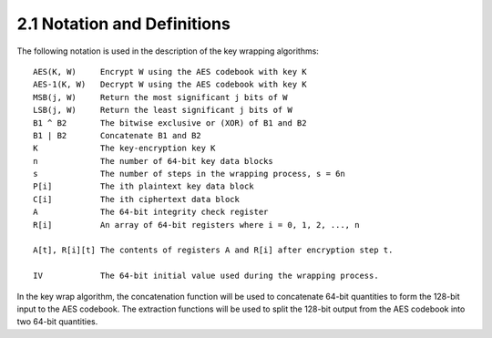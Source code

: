 2.1 Notation and Definitions
------------------------------------------

The following notation is used in the description of 
the key wrapping algorithms:

::

      AES(K, W)     Encrypt W using the AES codebook with key K
      AES-1(K, W)   Decrypt W using the AES codebook with key K
      MSB(j, W)     Return the most significant j bits of W
      LSB(j, W)     Return the least significant j bits of W
      B1 ^ B2       The bitwise exclusive or (XOR) of B1 and B2
      B1 | B2       Concatenate B1 and B2
      K             The key-encryption key K
      n             The number of 64-bit key data blocks
      s             The number of steps in the wrapping process, s = 6n
      P[i]          The ith plaintext key data block
      C[i]          The ith ciphertext data block
      A             The 64-bit integrity check register
      R[i]          An array of 64-bit registers where i = 0, 1, 2, ..., n

      A[t], R[i][t] The contents of registers A and R[i] after encryption step t.

      IV            The 64-bit initial value used during the wrapping process.

In the key wrap algorithm, the concatenation function will be used to
concatenate 64-bit quantities to form the 128-bit input to the AES
codebook.  The extraction functions will be used to split the 128-bit
output from the AES codebook into two 64-bit quantities.

